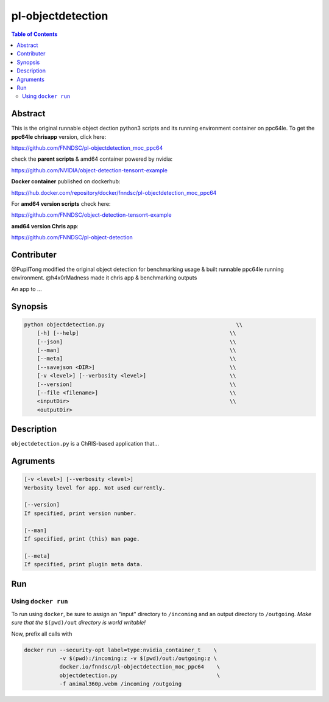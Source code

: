 pl-objectdetection
================================

.. image:: https://badge.fury.io/py/objectdetection.svg
    :target: https://badge.fury.io/py/objectdetection

.. image:: https://travis-ci.org/FNNDSC/objectdetection.svg?branch=master
    :target: https://travis-ci.org/FNNDSC/objectdetection

.. image:: https://img.shields.io/badge/python-3.5%2B-blue.svg
    :target: https://badge.fury.io/py/pl-objectdetection

.. contents:: Table of Contents


Abstract
--------

This is the original runnable object dection python3 scripts and its running environment container on ppc64le. To get the **ppc64le chrisapp** version, click here:

https://github.com/FNNDSC/pl-objectdetection_moc_ppc64

check the **parent scripts** & amd64 container powered by nvidia:

https://github.com/NVIDIA/object-detection-tensorrt-example

**Docker container** published on dockerhub:

https://hub.docker.com/repository/docker/fnndsc/pl-objectdetection_moc_ppc64

For **amd64 version scripts** check here:

https://github.com/FNNDSC/object-detection-tensorrt-example

**amd64 version Chris app**:

https://github.com/FNNDSC/pl-object-detection

Contributer
--------
@PupilTong modified the original object detection for benchmarking usage & built runnable ppc64le running environment.
@h4x0rMadness made it chris app & benchmarking outputs

An app to ...

Synopsis
--------

.. code::

        python objectdetection.py                                         \\
            [-h] [--help]                                               \\
            [--json]                                                    \\
            [--man]                                                     \\
            [--meta]                                                    \\
            [--savejson <DIR>]                                          \\
            [-v <level>] [--verbosity <level>]                          \\
            [--version]                                                 \\
            [--file <filename>]                                         \\
            <inputDir>                                                  \\
            <outputDir> 

Description
-----------

``objectdetection.py`` is a ChRIS-based application that...

Agruments
---------

.. code::

    [-v <level>] [--verbosity <level>]
    Verbosity level for app. Not used currently.

    [--version]
    If specified, print version number. 
    
    [--man]
    If specified, print (this) man page.

    [--meta]
    If specified, print plugin meta data.


Run
----



Using ``docker run``
~~~~~~~~~~~~~~~~~~~~

To run using ``docker``, be sure to assign an "input" directory to ``/incoming`` and an output directory to ``/outgoing``. *Make sure that the* ``$(pwd)/out`` *directory is world writable!*

Now, prefix all calls with 

.. code:: bash

    docker run --security-opt label=type:nvidia_container_t    \
               -v $(pwd):/incoming:z -v $(pwd)/out:/outgoing:z \
               docker.io/fnndsc/pl-objectdetection_moc_ppc64    \
               objectdetection.py                               \
               -f animal360p.webm /incoming /outgoing






